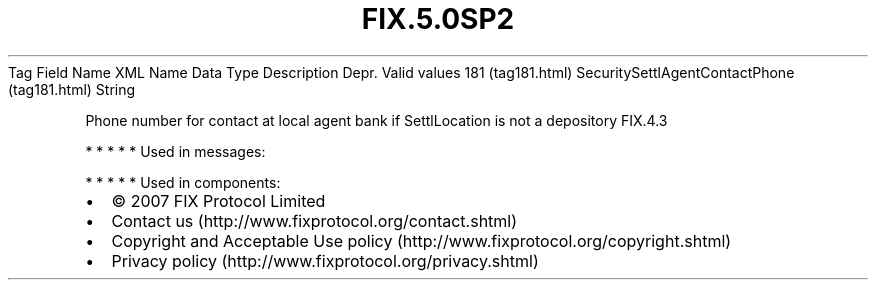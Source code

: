 .TH FIX.5.0SP2 "" "" "Tag #181"
Tag
Field Name
XML Name
Data Type
Description
Depr.
Valid values
181 (tag181.html)
SecuritySettlAgentContactPhone (tag181.html)
String
.PP
Phone number for contact at local agent bank if SettlLocation is
not a depository
FIX.4.3
.PP
   *   *   *   *   *
Used in messages:
.PP
   *   *   *   *   *
Used in components:

.PD 0
.P
.PD

.PP
.PP
.IP \[bu] 2
© 2007 FIX Protocol Limited
.IP \[bu] 2
Contact us (http://www.fixprotocol.org/contact.shtml)
.IP \[bu] 2
Copyright and Acceptable Use policy (http://www.fixprotocol.org/copyright.shtml)
.IP \[bu] 2
Privacy policy (http://www.fixprotocol.org/privacy.shtml)
